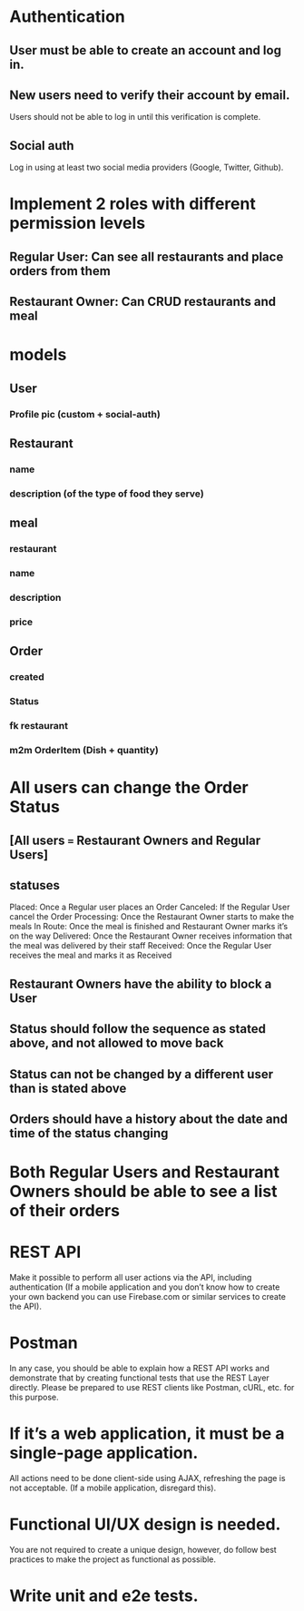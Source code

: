 * Authentication
** User must be able to create an account and log in.
** New users need to verify their account by email.
   Users should not be able to log in until this verification is complete.
** Social auth
   Log in using at least two social media providers (Google, Twitter, Github).
* Implement 2 roles with different permission levels
** Regular User: Can see all restaurants and place orders from them
** Restaurant Owner: Can CRUD restaurants and meal
* models
** User
*** Profile pic (custom + social-auth)
** Restaurant
*** name
*** description (of the type of food they serve)
** meal
*** restaurant
*** name
*** description
*** price
** Order
*** created
*** Status
*** fk restaurant
*** m2m OrderItem (Dish + quantity)
* All users can change the Order Status
** [All users === Restaurant Owners and Regular Users]
** statuses
   Placed: Once a Regular user places an Order
   Canceled: If the Regular User cancel the Order
   Processing: Once the Restaurant Owner starts to make the meals
   In Route: Once the meal is finished and Restaurant Owner marks it’s on the way
   Delivered: Once the Restaurant Owner receives information that the meal was delivered by their staff
   Received: Once the Regular User receives the meal and marks it as Received
** Restaurant Owners have the ability to block a User
** Status should follow the sequence as stated above, and not allowed to move back
** Status can not be changed by a different user than is stated above
** Orders should have a history about the date and time of the status changing
* Both Regular Users and Restaurant Owners should be able to see a list of their orders
* REST API
  Make it possible to perform all user actions via the API, including authentication (If a mobile application and you don’t know how to create your own backend you can use Firebase.com or similar services to create the API).
* Postman
  In any case, you should be able to explain how a REST API works and demonstrate that by creating functional tests that use the REST Layer directly. Please be prepared to use REST clients like Postman, cURL, etc. for this purpose.
* If it’s a web application, it must be a single-page application.
  All actions need to be done client-side using AJAX, refreshing the page is not acceptable. (If a mobile application, disregard this).
* Functional UI/UX design is needed.
  You are not required to create a unique design, however, do follow best practices to make the project as functional as possible.
* Write unit and e2e tests.